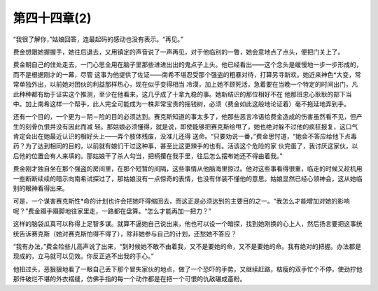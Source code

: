 第四十四章(2)
================

“我很了解你，”姑娘回答，连最起码的感动也没有表示。“再见。”

费金想跟她握握手，她往后退去，又用镇定的声音说了一声再见，对于他临别的一瞥，她会意地点了点头，便把门关上了。

费金朝自己的住处走去，一门心思全用在脑子里那些进进出出的鬼点子上头。他已经看出——这个念头是缓慢地一步一步形成的，而不是根据刚才的一幕，尽管 这事为他提供了佐证——南希不堪忍受那个强盗的粗暴对待，打算另寻新欢。她近来神色*大变，常常单独外出，以前她对团伙的利益那样热心，现在似乎变得相当 冷漠，加上她不顾死活，急着要在当晚一个特定的时间出门，凡此种种都有助于证实这个推测，至少在他看来，这几乎成了十拿九稳的事。她新结识的那位相好不在 他那班忠心耿耿的部下当中。加上南希这样一个帮手，此人完全可能成为一株非常宝贵的摇钱树，必须（费金如此这般地论证着）毫不拖延地弄到手。

还有一个目的，一个更为－阴－险的目的必须达到。赛克斯知道的事太多了，他那些恶言冷语给费金造成的伤害虽然看不见，但产生的刻骨仇恨并没有因此而减 轻。那姑娘必须懂得，就是说，即使能够把赛克斯给甩了，她也绝对躲不过他的疯狂报复，这口气肯定会出在她最近认识的相好头上——弄个肢体残废，没准儿还得 送命。“只要劝说一番，”费金思忖道，“她会不答应给他下点毒药？为了达到相同的目的，以前就有娘们干过这种事，甚至比这更辣手的也有。活该这个危险的家 伙完蛋了，我讨厌这家伙，以后他的位置会有人来填的。那姑娘干了杀人勾当，把柄攥在我手里，往后怎么摆布她还不得由着我。”

费金刚才独自坐在那个强盗的房间里，在那个短暂的间隔，这些事情从他脑海里掠过。他对这些事看得很重，临走的时候又趁机用一些断断续续的暗示向南希试探过了，那姑娘没有一点惊奇的表情，也没有佯装不懂他的意思。姑娘显然已经心领神会，这从她临别的眼神看得出来。

可是，一个谋害赛克斯性*命的计划也许会把她吓得缩回去，而这正是必须达到的主要目的之一。“我怎么才能增加对她的影响呢？”费金蹑手蹑脚地往家里走，一路都在盘算。“怎么才能再加一把力？”

这样的脑袋瓜真可以称得上足智多谋。就算不逼她自己说出来，他也可以设一个暗探，找到她刚换的心上人，然后扬言要把这事统统告诉赛克斯（她对赛克斯怕得不得了），除非她参与自己的计划，还愁她不答应？

“我有办法，”费金险些儿高声说了出来，“到时候她不敢不由着我，又不是要她的命，又不是要她的命。我有绝对的把握。办法都是现成的，立马就可以见效。你反正逃不出我的手心。”

他扭过头，恶狠狠地看了一眼自己丢下那个冒失家伙的地点，做了一个恐吓的手势，又继续赶路，枯瘦的双手忙个不停，使劲拧他那件破烂不堪的外衣褶缝，仿佛手指的每一个动作都是在把一个可恨的仇敌碾成齑粉。
